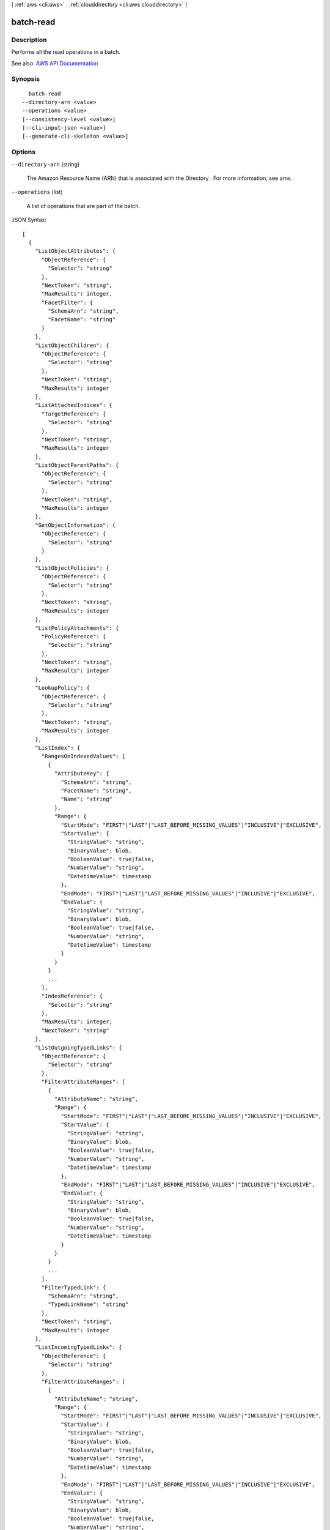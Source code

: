 [ :ref:`aws <cli:aws>` . :ref:`clouddirectory <cli:aws clouddirectory>` ]

.. _cli:aws clouddirectory batch-read:


**********
batch-read
**********



===========
Description
===========



Performs all the read operations in a batch. 



See also: `AWS API Documentation <https://docs.aws.amazon.com/goto/WebAPI/clouddirectory-2016-05-10/BatchRead>`_


========
Synopsis
========

::

    batch-read
  --directory-arn <value>
  --operations <value>
  [--consistency-level <value>]
  [--cli-input-json <value>]
  [--generate-cli-skeleton <value>]




=======
Options
=======

``--directory-arn`` (string)


  The Amazon Resource Name (ARN) that is associated with the  Directory . For more information, see  arns .

  

``--operations`` (list)


  A list of operations that are part of the batch.

  



JSON Syntax::

  [
    {
      "ListObjectAttributes": {
        "ObjectReference": {
          "Selector": "string"
        },
        "NextToken": "string",
        "MaxResults": integer,
        "FacetFilter": {
          "SchemaArn": "string",
          "FacetName": "string"
        }
      },
      "ListObjectChildren": {
        "ObjectReference": {
          "Selector": "string"
        },
        "NextToken": "string",
        "MaxResults": integer
      },
      "ListAttachedIndices": {
        "TargetReference": {
          "Selector": "string"
        },
        "NextToken": "string",
        "MaxResults": integer
      },
      "ListObjectParentPaths": {
        "ObjectReference": {
          "Selector": "string"
        },
        "NextToken": "string",
        "MaxResults": integer
      },
      "GetObjectInformation": {
        "ObjectReference": {
          "Selector": "string"
        }
      },
      "ListObjectPolicies": {
        "ObjectReference": {
          "Selector": "string"
        },
        "NextToken": "string",
        "MaxResults": integer
      },
      "ListPolicyAttachments": {
        "PolicyReference": {
          "Selector": "string"
        },
        "NextToken": "string",
        "MaxResults": integer
      },
      "LookupPolicy": {
        "ObjectReference": {
          "Selector": "string"
        },
        "NextToken": "string",
        "MaxResults": integer
      },
      "ListIndex": {
        "RangesOnIndexedValues": [
          {
            "AttributeKey": {
              "SchemaArn": "string",
              "FacetName": "string",
              "Name": "string"
            },
            "Range": {
              "StartMode": "FIRST"|"LAST"|"LAST_BEFORE_MISSING_VALUES"|"INCLUSIVE"|"EXCLUSIVE",
              "StartValue": {
                "StringValue": "string",
                "BinaryValue": blob,
                "BooleanValue": true|false,
                "NumberValue": "string",
                "DatetimeValue": timestamp
              },
              "EndMode": "FIRST"|"LAST"|"LAST_BEFORE_MISSING_VALUES"|"INCLUSIVE"|"EXCLUSIVE",
              "EndValue": {
                "StringValue": "string",
                "BinaryValue": blob,
                "BooleanValue": true|false,
                "NumberValue": "string",
                "DatetimeValue": timestamp
              }
            }
          }
          ...
        ],
        "IndexReference": {
          "Selector": "string"
        },
        "MaxResults": integer,
        "NextToken": "string"
      },
      "ListOutgoingTypedLinks": {
        "ObjectReference": {
          "Selector": "string"
        },
        "FilterAttributeRanges": [
          {
            "AttributeName": "string",
            "Range": {
              "StartMode": "FIRST"|"LAST"|"LAST_BEFORE_MISSING_VALUES"|"INCLUSIVE"|"EXCLUSIVE",
              "StartValue": {
                "StringValue": "string",
                "BinaryValue": blob,
                "BooleanValue": true|false,
                "NumberValue": "string",
                "DatetimeValue": timestamp
              },
              "EndMode": "FIRST"|"LAST"|"LAST_BEFORE_MISSING_VALUES"|"INCLUSIVE"|"EXCLUSIVE",
              "EndValue": {
                "StringValue": "string",
                "BinaryValue": blob,
                "BooleanValue": true|false,
                "NumberValue": "string",
                "DatetimeValue": timestamp
              }
            }
          }
          ...
        ],
        "FilterTypedLink": {
          "SchemaArn": "string",
          "TypedLinkName": "string"
        },
        "NextToken": "string",
        "MaxResults": integer
      },
      "ListIncomingTypedLinks": {
        "ObjectReference": {
          "Selector": "string"
        },
        "FilterAttributeRanges": [
          {
            "AttributeName": "string",
            "Range": {
              "StartMode": "FIRST"|"LAST"|"LAST_BEFORE_MISSING_VALUES"|"INCLUSIVE"|"EXCLUSIVE",
              "StartValue": {
                "StringValue": "string",
                "BinaryValue": blob,
                "BooleanValue": true|false,
                "NumberValue": "string",
                "DatetimeValue": timestamp
              },
              "EndMode": "FIRST"|"LAST"|"LAST_BEFORE_MISSING_VALUES"|"INCLUSIVE"|"EXCLUSIVE",
              "EndValue": {
                "StringValue": "string",
                "BinaryValue": blob,
                "BooleanValue": true|false,
                "NumberValue": "string",
                "DatetimeValue": timestamp
              }
            }
          }
          ...
        ],
        "FilterTypedLink": {
          "SchemaArn": "string",
          "TypedLinkName": "string"
        },
        "NextToken": "string",
        "MaxResults": integer
      }
    }
    ...
  ]



``--consistency-level`` (string)


  Represents the manner and timing in which the successful write or update of an object is reflected in a subsequent read operation of that same object.

  

  Possible values:

  
  *   ``SERIALIZABLE``

  
  *   ``EVENTUAL``

  

  

``--cli-input-json`` (string)
Performs service operation based on the JSON string provided. The JSON string follows the format provided by ``--generate-cli-skeleton``. If other arguments are provided on the command line, the CLI values will override the JSON-provided values.

``--generate-cli-skeleton`` (string)
Prints a JSON skeleton to standard output without sending an API request. If provided with no value or the value ``input``, prints a sample input JSON that can be used as an argument for ``--cli-input-json``. If provided with the value ``output``, it validates the command inputs and returns a sample output JSON for that command.



======
Output
======

Responses -> (list)

  

  A list of all the responses for each batch read.

  

  (structure)

    

    Represents the output of a ``batch-read`` response operation.

    

    SuccessfulResponse -> (structure)

      

      Identifies which operation in a batch has succeeded.

      

      ListObjectAttributes -> (structure)

        

        Lists all attributes that are associated with an object.

        

        Attributes -> (list)

          

          The attributes map that is associated with the object. ``AttributeArn`` is the key; attribute value is the value.

          

          (structure)

            

            The combination of an attribute key and an attribute value.

            

            Key -> (structure)

              

              The key of the attribute.

              

              SchemaArn -> (string)

                

                The Amazon Resource Name (ARN) of the schema that contains the facet and attribute.

                

                

              FacetName -> (string)

                

                The name of the facet that the attribute exists within.

                

                

              Name -> (string)

                

                The name of the attribute.

                

                

              

            Value -> (structure)

              

              The value of the attribute.

              

              StringValue -> (string)

                

                A string data value.

                

                

              BinaryValue -> (blob)

                

                A binary data value.

                

                

              BooleanValue -> (boolean)

                

                A Boolean data value.

                

                

              NumberValue -> (string)

                

                A number data value.

                

                

              DatetimeValue -> (timestamp)

                

                A date and time value.

                

                

              

            

          

        NextToken -> (string)

          

          The pagination token.

          

          

        

      ListObjectChildren -> (structure)

        

        Returns a paginated list of child objects that are associated with a given object.

        

        Children -> (map)

          

          The children structure, which is a map with the key as the ``LinkName`` and ``ObjectIdentifier`` as the value.

          

          key -> (string)

            

            

          value -> (string)

            

            

          

        NextToken -> (string)

          

          The pagination token.

          

          

        

      GetObjectInformation -> (structure)

        

        Retrieves metadata about an object.

        

        SchemaFacets -> (list)

          

          The facets attached to the specified object.

          

          (structure)

            

            A facet.

            

            SchemaArn -> (string)

              

              The ARN of the schema that contains the facet.

              

              

            FacetName -> (string)

              

              The name of the facet.

              

              

            

          

        ObjectIdentifier -> (string)

          

          The ``ObjectIdentifier`` of the specified object.

          

          

        

      ListAttachedIndices -> (structure)

        

        Lists indices attached to an object.

        

        IndexAttachments -> (list)

          

          The indices attached to the specified object.

          

          (structure)

            

            Represents an index and an attached object.

            

            IndexedAttributes -> (list)

              

              The indexed attribute values.

              

              (structure)

                

                The combination of an attribute key and an attribute value.

                

                Key -> (structure)

                  

                  The key of the attribute.

                  

                  SchemaArn -> (string)

                    

                    The Amazon Resource Name (ARN) of the schema that contains the facet and attribute.

                    

                    

                  FacetName -> (string)

                    

                    The name of the facet that the attribute exists within.

                    

                    

                  Name -> (string)

                    

                    The name of the attribute.

                    

                    

                  

                Value -> (structure)

                  

                  The value of the attribute.

                  

                  StringValue -> (string)

                    

                    A string data value.

                    

                    

                  BinaryValue -> (blob)

                    

                    A binary data value.

                    

                    

                  BooleanValue -> (boolean)

                    

                    A Boolean data value.

                    

                    

                  NumberValue -> (string)

                    

                    A number data value.

                    

                    

                  DatetimeValue -> (timestamp)

                    

                    A date and time value.

                    

                    

                  

                

              

            ObjectIdentifier -> (string)

              

              The ``ObjectIdentifier`` of the object attached to the index.

              

              

            

          

        NextToken -> (string)

          

          The pagination token.

          

          

        

      ListObjectParentPaths -> (structure)

        

        Retrieves all available parent paths for any object type such as node, leaf node, policy node, and index node objects. For more information about objects, see `Directory Structure <http://docs.aws.amazon.com/directoryservice/latest/admin-guide/cd_key_concepts.html#dirstructure>`_ .

        

        PathToObjectIdentifiersList -> (list)

          

          Returns the path to the ``ObjectIdentifiers`` that are associated with the directory.

          

          (structure)

            

            Returns the path to the ``ObjectIdentifiers`` that is associated with the directory.

            

            Path -> (string)

              

              The path that is used to identify the object starting from directory root.

              

              

            ObjectIdentifiers -> (list)

              

              Lists ``ObjectIdentifiers`` starting from directory root to the object in the request.

              

              (string)

                

                

              

            

          

        NextToken -> (string)

          

          The pagination token.

          

          

        

      ListObjectPolicies -> (structure)

        

        Returns policies attached to an object in pagination fashion.

        

        AttachedPolicyIds -> (list)

          

          A list of policy ``ObjectIdentifiers`` , that are attached to the object.

          

          (string)

            

            

          

        NextToken -> (string)

          

          The pagination token.

          

          

        

      ListPolicyAttachments -> (structure)

        

        Returns all of the ``ObjectIdentifiers`` to which a given policy is attached.

        

        ObjectIdentifiers -> (list)

          

          A list of ``ObjectIdentifiers`` to which the policy is attached.

          

          (string)

            

            

          

        NextToken -> (string)

          

          The pagination token.

          

          

        

      LookupPolicy -> (structure)

        

        Lists all policies from the root of the  Directory to the object specified. If there are no policies present, an empty list is returned. If policies are present, and if some objects don't have the policies attached, it returns the ``ObjectIdentifier`` for such objects. If policies are present, it returns ``ObjectIdentifier`` , ``policyId`` , and ``policyType`` . Paths that don't lead to the root from the target object are ignored. For more information, see `Policies <http://docs.aws.amazon.com/directoryservice/latest/admin-guide/cd_key_concepts.html#policies>`_ .

        

        PolicyToPathList -> (list)

          

          Provides list of path to policies. Policies contain ``PolicyId`` , ``ObjectIdentifier`` , and ``PolicyType`` . For more information, see `Policies <http://docs.aws.amazon.com/directoryservice/latest/admin-guide/cd_key_concepts.html#policies>`_ .

          

          (structure)

            

            Used when a regular object exists in a  Directory and you want to find all of the policies that are associated with that object and the parent to that object.

            

            Path -> (string)

              

              The path that is referenced from the root.

              

              

            Policies -> (list)

              

              List of policy objects.

              

              (structure)

                

                Contains the ``PolicyType`` , ``PolicyId`` , and the ``ObjectIdentifier`` to which it is attached. For more information, see `Policies <http://docs.aws.amazon.com/directoryservice/latest/admin-guide/cd_key_concepts.html#policies>`_ .

                

                PolicyId -> (string)

                  

                  The ID of ``PolicyAttachment`` .

                  

                  

                ObjectIdentifier -> (string)

                  

                  The ``ObjectIdentifier`` that is associated with ``PolicyAttachment`` .

                  

                  

                PolicyType -> (string)

                  

                  The type of policy that can be associated with ``PolicyAttachment`` .

                  

                  

                

              

            

          

        NextToken -> (string)

          

          The pagination token.

          

          

        

      ListIndex -> (structure)

        

        Lists objects attached to the specified index.

        

        IndexAttachments -> (list)

          

          The objects and indexed values attached to the index.

          

          (structure)

            

            Represents an index and an attached object.

            

            IndexedAttributes -> (list)

              

              The indexed attribute values.

              

              (structure)

                

                The combination of an attribute key and an attribute value.

                

                Key -> (structure)

                  

                  The key of the attribute.

                  

                  SchemaArn -> (string)

                    

                    The Amazon Resource Name (ARN) of the schema that contains the facet and attribute.

                    

                    

                  FacetName -> (string)

                    

                    The name of the facet that the attribute exists within.

                    

                    

                  Name -> (string)

                    

                    The name of the attribute.

                    

                    

                  

                Value -> (structure)

                  

                  The value of the attribute.

                  

                  StringValue -> (string)

                    

                    A string data value.

                    

                    

                  BinaryValue -> (blob)

                    

                    A binary data value.

                    

                    

                  BooleanValue -> (boolean)

                    

                    A Boolean data value.

                    

                    

                  NumberValue -> (string)

                    

                    A number data value.

                    

                    

                  DatetimeValue -> (timestamp)

                    

                    A date and time value.

                    

                    

                  

                

              

            ObjectIdentifier -> (string)

              

              The ``ObjectIdentifier`` of the object attached to the index.

              

              

            

          

        NextToken -> (string)

          

          The pagination token.

          

          

        

      ListOutgoingTypedLinks -> (structure)

        

        Returns a paginated list of all the outgoing  TypedLinkSpecifier information for an object. It also supports filtering by typed link facet and identity attributes. For more information, see `Typed link <http://docs.aws.amazon.com/directoryservice/latest/admin-guide/objectsandlinks.html#typedlink>`_ .

        

        TypedLinkSpecifiers -> (list)

          

          Returns a typed link specifier as output.

          

          (structure)

            

            Contains all the information that is used to uniquely identify a typed link. The parameters discussed in this topic are used to uniquely specify the typed link being operated on. The  attach-typed-link API returns a typed link specifier while the  detach-typed-link API accepts one as input. Similarly, the  list-incoming-typed-links and  list-outgoing-typed-links API operations provide typed link specifiers as output. You can also construct a typed link specifier from scratch.

            

            TypedLinkFacet -> (structure)

              

              Identifies the typed link facet that is associated with the typed link.

              

              SchemaArn -> (string)

                

                The Amazon Resource Name (ARN) that is associated with the schema. For more information, see  arns .

                

                

              TypedLinkName -> (string)

                

                The unique name of the typed link facet.

                

                

              

            SourceObjectReference -> (structure)

              

              Identifies the source object that the typed link will attach to.

              

              Selector -> (string)

                

                A path selector supports easy selection of an object by the parent/child links leading to it from the directory root. Use the link names from each parent/child link to construct the path. Path selectors start with a slash (/) and link names are separated by slashes. For more information about paths, see `Accessing Objects <http://docs.aws.amazon.com/directoryservice/latest/admin-guide/objectsandlinks.html#accessingobjects>`_ . You can identify an object in one of the following ways:

                 

                 
                * *$ObjectIdentifier* - An object identifier is an opaque string provided by Amazon Cloud Directory. When creating objects, the system will provide you with the identifier of the created object. An object’s identifier is immutable and no two objects will ever share the same object identifier 
                 
                * */some/path* - Identifies the object based on path 
                 
                * *#SomeBatchReference* - Identifies the object in a batch call 
                 

                

                

              

            TargetObjectReference -> (structure)

              

              Identifies the target object that the typed link will attach to.

              

              Selector -> (string)

                

                A path selector supports easy selection of an object by the parent/child links leading to it from the directory root. Use the link names from each parent/child link to construct the path. Path selectors start with a slash (/) and link names are separated by slashes. For more information about paths, see `Accessing Objects <http://docs.aws.amazon.com/directoryservice/latest/admin-guide/objectsandlinks.html#accessingobjects>`_ . You can identify an object in one of the following ways:

                 

                 
                * *$ObjectIdentifier* - An object identifier is an opaque string provided by Amazon Cloud Directory. When creating objects, the system will provide you with the identifier of the created object. An object’s identifier is immutable and no two objects will ever share the same object identifier 
                 
                * */some/path* - Identifies the object based on path 
                 
                * *#SomeBatchReference* - Identifies the object in a batch call 
                 

                

                

              

            IdentityAttributeValues -> (list)

              

              Identifies the attribute value to update.

              

              (structure)

                

                Identifies the attribute name and value for a typed link.

                

                AttributeName -> (string)

                  

                  The attribute name of the typed link.

                  

                  

                Value -> (structure)

                  

                  The value for the typed link.

                  

                  StringValue -> (string)

                    

                    A string data value.

                    

                    

                  BinaryValue -> (blob)

                    

                    A binary data value.

                    

                    

                  BooleanValue -> (boolean)

                    

                    A Boolean data value.

                    

                    

                  NumberValue -> (string)

                    

                    A number data value.

                    

                    

                  DatetimeValue -> (timestamp)

                    

                    A date and time value.

                    

                    

                  

                

              

            

          

        NextToken -> (string)

          

          The pagination token.

          

          

        

      ListIncomingTypedLinks -> (structure)

        

        Returns a paginated list of all the incoming  TypedLinkSpecifier information for an object. It also supports filtering by typed link facet and identity attributes. For more information, see `Typed link <http://docs.aws.amazon.com/directoryservice/latest/admin-guide/objectsandlinks.html#typedlink>`_ .

        

        LinkSpecifiers -> (list)

          

          Returns one or more typed link specifiers as output.

          

          (structure)

            

            Contains all the information that is used to uniquely identify a typed link. The parameters discussed in this topic are used to uniquely specify the typed link being operated on. The  attach-typed-link API returns a typed link specifier while the  detach-typed-link API accepts one as input. Similarly, the  list-incoming-typed-links and  list-outgoing-typed-links API operations provide typed link specifiers as output. You can also construct a typed link specifier from scratch.

            

            TypedLinkFacet -> (structure)

              

              Identifies the typed link facet that is associated with the typed link.

              

              SchemaArn -> (string)

                

                The Amazon Resource Name (ARN) that is associated with the schema. For more information, see  arns .

                

                

              TypedLinkName -> (string)

                

                The unique name of the typed link facet.

                

                

              

            SourceObjectReference -> (structure)

              

              Identifies the source object that the typed link will attach to.

              

              Selector -> (string)

                

                A path selector supports easy selection of an object by the parent/child links leading to it from the directory root. Use the link names from each parent/child link to construct the path. Path selectors start with a slash (/) and link names are separated by slashes. For more information about paths, see `Accessing Objects <http://docs.aws.amazon.com/directoryservice/latest/admin-guide/objectsandlinks.html#accessingobjects>`_ . You can identify an object in one of the following ways:

                 

                 
                * *$ObjectIdentifier* - An object identifier is an opaque string provided by Amazon Cloud Directory. When creating objects, the system will provide you with the identifier of the created object. An object’s identifier is immutable and no two objects will ever share the same object identifier 
                 
                * */some/path* - Identifies the object based on path 
                 
                * *#SomeBatchReference* - Identifies the object in a batch call 
                 

                

                

              

            TargetObjectReference -> (structure)

              

              Identifies the target object that the typed link will attach to.

              

              Selector -> (string)

                

                A path selector supports easy selection of an object by the parent/child links leading to it from the directory root. Use the link names from each parent/child link to construct the path. Path selectors start with a slash (/) and link names are separated by slashes. For more information about paths, see `Accessing Objects <http://docs.aws.amazon.com/directoryservice/latest/admin-guide/objectsandlinks.html#accessingobjects>`_ . You can identify an object in one of the following ways:

                 

                 
                * *$ObjectIdentifier* - An object identifier is an opaque string provided by Amazon Cloud Directory. When creating objects, the system will provide you with the identifier of the created object. An object’s identifier is immutable and no two objects will ever share the same object identifier 
                 
                * */some/path* - Identifies the object based on path 
                 
                * *#SomeBatchReference* - Identifies the object in a batch call 
                 

                

                

              

            IdentityAttributeValues -> (list)

              

              Identifies the attribute value to update.

              

              (structure)

                

                Identifies the attribute name and value for a typed link.

                

                AttributeName -> (string)

                  

                  The attribute name of the typed link.

                  

                  

                Value -> (structure)

                  

                  The value for the typed link.

                  

                  StringValue -> (string)

                    

                    A string data value.

                    

                    

                  BinaryValue -> (blob)

                    

                    A binary data value.

                    

                    

                  BooleanValue -> (boolean)

                    

                    A Boolean data value.

                    

                    

                  NumberValue -> (string)

                    

                    A number data value.

                    

                    

                  DatetimeValue -> (timestamp)

                    

                    A date and time value.

                    

                    

                  

                

              

            

          

        NextToken -> (string)

          

          The pagination token.

          

          

        

      

    ExceptionResponse -> (structure)

      

      Identifies which operation in a batch has failed.

      

      Type -> (string)

        

        A type of exception, such as ``InvalidArnException`` .

        

        

      Message -> (string)

        

        An exception message that is associated with the failure.

        

        

      

    

  

